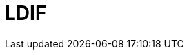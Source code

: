 // Do not edit directly!
// This file was generated by camel-quarkus-maven-plugin:update-extension-doc-page

= LDIF
:cq-artifact-id: camel-quarkus-ldif
:cq-artifact-id-base: ldif
:cq-native-supported: false
:cq-status: Preview
:cq-deprecated: false
:cq-jvm-since: 1.1.0
:cq-native-since: n/a
:cq-camel-part-name: ldif
:cq-camel-part-title: LDIF
:cq-camel-part-description: Perform updates on an LDAP server from an LDIF body content.
:cq-extension-page-title: LDIF
